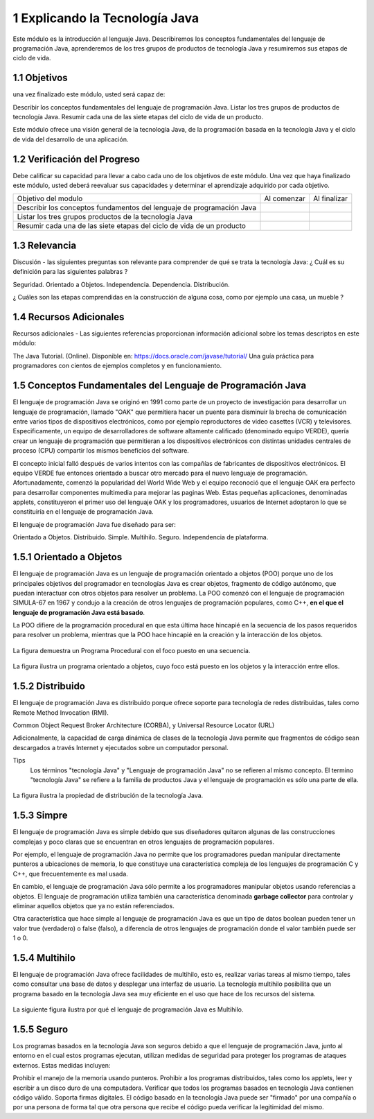 1 Explicando la Tecnología Java
===============================

Este módulo es la introducción al lenguaje Java. Describiremos los conceptos fundamentales del lenguaje de programación Java, aprenderemos de los tres grupos de productos de tecnología Java y resumiremos sus etapas de ciclo de vida.

1.1 Objetivos
+++++++++++++

una vez finalizado este módulo, usted será capaz de:

Describir los conceptos fundamentales del lenguaje de programación Java.
Listar los tres grupos de productos de tecnología Java.
Resumir cada una de las siete etapas del ciclo de vida de un producto.

Este módulo ofrece una visión general de la tecnología Java, de la programación basada en la tecnología Java y el ciclo de vida del desarrollo de una aplicación.

1.2 Verificación del Progreso
++++++++++++++++++++++++++++++

Debe calificar su capacidad para llevar a cabo cada uno de los objetivos de este módulo. Una vez que haya finalizado este módulo, usted deberá reevaluar sus capacidades y determinar el aprendizaje adquirido por cada objetivo.

+-------------------------+--------------+--------------+
| Objetivo del modulo     | Al comenzar  | Al finalizar |
+-------------------------+--------------+--------------+
| Describir los conceptos |		 |		|
| fundamentos del lenguaje|	 	 |		|
| de programación Java	  |		 |		|
+-------------------------+--------------+--------------+
| Listar los tres grupos  | 		 |		|
| productos de la 	  |		 |		|
| tecnología Java	  |		 |		|
+-------------------------+--------------+--------------+
| Resumir cada una de las |		 |		|
| siete etapas del ciclo  |		 |		|
| de vida de un producto  |		 |		|
+-------------------------+--------------+--------------+

1.3 Relevancia
+++++++++++++++

Discusión - las siguientes preguntas son relevante para comprender de qué se trata la tecnología Java:
¿ Cuál es su definición para las siguientes palabras ?

Seguridad.
Orientado a Objetos.
Independencia.
Dependencia.
Distribución.

¿ Cuáles son las etapas comprendidas en la construcción de alguna cosa, como por ejemplo una casa, un mueble ?

1.4 Recursos Adicionales
++++++++++++++++++++++++

Recursos adicionales - Las siguientes referencias proporcionan información adicional sobre los temas descriptos en este módulo:

The Java Tutorial. (Online). Disponible en:
https://docs.oracle.com/javase/tutorial/
Una guía práctica para programadores con cientos de ejemplos completos y en funcionamiento.

1.5 Conceptos Fundamentales del Lenguaje de Programación Java
+++++++++++++++++++++++++++++++++++++++++++++++++++++++++++++

El lenguaje de programación Java se originó en 1991 como parte de un proyecto de investigación para desarrollar un lenguaje de programación, llamado "OAK" que permitiera hacer un puente para disminuir la brecha de comunicación entre varios tipos de dispositivos electrónicos, como por ejemplo reproductores de video casettes (VCR) y televisores. Especificamente, un equipo de desarrolladores de software altamente calificado (denominado equipo VERDE), quería crear un lenguaje de programación que permitieran a los dispositivos electrónicos con distintas unidades centrales de proceso (CPU) compartir los mismos beneficios del software.

El concepto inicial falló después de varios intentos con las compañías de fabricantes de dispositivos electrónicos. El equipo VERDE fue entonces orientado a buscar otro mercado para el nuevo lenguaje de programación. Afortunadamente, comenzó la popularidad del World Wide Web y el equipo reconoció que el lenguaje OAK era perfecto para desarrollar componentes multimedia para mejorar las paginas Web. Estas pequeñas aplicaciones, denominadas applets, constituyeron el primer uso del lenguaje OAK y los programadores, usuarios de Internet adoptaron lo que se constituiría en el lenguaje de programación Java.

El lenguaje de programación Java fue diseñado para ser:

Orientado a Objetos.
Distribuido.
Simple.
Multihilo.
Seguro.
Independencia de plataforma.

1.5.1 Orientado a Objetos
+++++++++++++++++++++++++

El lenguaje de programación Java es un lenguaje de programación orientado a objetos (POO) porque uno de los principales objetivos del programador en tecnologías Java es crear objetos, fragmento de código autónomo, que puedan interactuar con otros objetos para resolver un problema. La POO comenzó con el lenguaje de programación SIMULA-67 en 1967 y condujo a la creación de otros lenguajes de programación populares, como C++, **en el que el lenguaje de programación Java está basado**.

La POO difiere de la programación procedural en que esta última hace hincapié en la secuencia de los pasos requeridos para resolver un problema, mientras que la POO hace hincapié en la creación y la interacción de los objetos.

.. figure:: ../images/01.png

La figura demuestra un Programa Procedural con el foco puesto en una secuencia.

.. figure:: ../images/02.png

La figura ilustra un programa orientado a objetos, cuyo foco está puesto en los objetos y la interacción entre ellos.

1.5.2 Distribuido
+++++++++++++++++

El lenguaje de programación Java es distribuido porque ofrece soporte para tecnología de redes distribuidas, tales como Remote Method Invocation (RMI).

Common Object Request Broker Architecture (CORBA), y  Universal Resource Locator (URL)

Adicionalmente, la capacidad de carga dinámica de clases de la tecnología Java permite que fragmentos de código sean descargados a través Internet y ejecutados sobre un computador personal.

Tips
	Los términos "tecnología Java" y "Lenguaje de programación Java" no se refieren al mismo concepto. El termino "tecnología Java" se refiere a la familia de productos Java y el lenguaje de programación es sólo una parte de ella.

.. figure:: ../images/03.png

La figura ilustra la propiedad de distribución de la tecnología Java.

1.5.3 Simpre
++++++++++++++

El lenguaje de programación Java es simple debido que sus diseñadores quitaron algunas de las construcciones complejas y poco claras que se encuentran en otros lenguajes de programación populares.

Por ejemplo, el lenguaje de programación Java no permite que los programadores puedan manipular directamente punteros a ubicaciones de memoria, lo que constituye una característica compleja de los lenguajes de programación C y C++, que frecuentemente es mal usada.

En cambio, el lenguaje de programación Java sólo permite a los programadores manipular objetos usando referencias a objetos. El lenguaje de programación utiliza también una característica denominada **garbage collector** para controlar y eliminar aquellos objetos que ya no están referenciados.

Otra característica que hace simple al lenguaje de programación Java es que un tipo de datos boolean pueden tener un valor true (verdadero) o false (falso), a diferencia de otros lenguajes de programación donde el valor también puede ser 1 o 0.

1.5.4 Multihilo
++++++++++++++++

El lenguaje de programación Java ofrece facilidades de multihilo, esto es, realizar varias tareas al mismo tiempo, tales como consultar una base de datos y desplegar una interfaz de usuario. La tecnología multihilo posibilita que un programa basado en la tecnología Java sea muy eficiente en el uso que hace de los recursos del sistema.

.. figure:: ../images/04.png

La siguiente figura ilustra por qué el lenguaje de programación Java es Multihilo.

1.5.5 Seguro
+++++++++++++

Los programas basados en la tecnología Java son seguros debido a que el lenguaje de programación Java, junto al entorno en el cual estos programas ejecutan, utilizan medidas de seguridad para proteger los programas de ataques externos. Estas medidas incluyen:

Prohibir el manejo de la memoria usando punteros.
Prohibir a los programas distribuidos, tales como los applets, leer y escribir a un disco duro de una computadora.
Verificar que todos los programas basados en tecnología Java contienen código válido.
Soporta firmas digitales. El código basado en la tecnología Java puede ser "firmado" por una compañía o por una persona de forma tal que otra persona que recibe el código pueda verificar la legitimidad del mismo.




